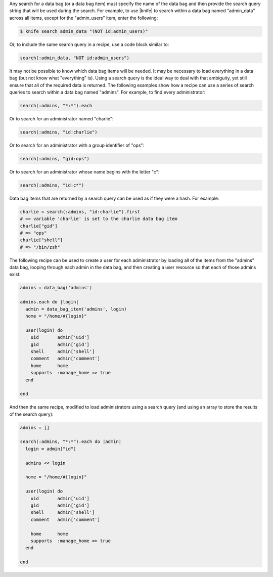 .. The contents of this file are included in multiple topics.
.. This file should not be changed in a way that hinders its ability to appear in multiple documentation sets.

Any search for a data bag (or a data bag item) must specify the name of the data bag and then provide the search query string that will be used during the search. For example, to use |knife| to search within a data bag named "admin_data" across all items, except for the "admin_users" item, enter the following:

.. code-block:: bash

   $ knife search admin_data "(NOT id:admin_users)" 

Or, to include the same search query in a recipe, use a code block similar to:

.. code-block:: ruby

   search(:admin_data, "NOT id:admin_users")

It may not be possible to know which data bag items will be needed. It may be necessary to load everything in a data bag (but not know what "everything" is). Using a search query is the ideal way to deal with that ambiguity, yet still ensure that all of the required data is returned. The following examples show how a recipe can use a series of search queries to search within a data bag named "admins". For example, to find every administrator:

.. code-block:: ruby

   search(:admins, "*:*").each

Or to search for an administrator named "charlie":

.. code-block:: ruby

   search(:admins, "id:charlie")

Or to search for an administrator with a group identifier of "ops":

.. code-block:: ruby

   search(:admins, "gid:ops")

Or to search for an administrator whose name begins with the letter "c":

.. code-block:: ruby

   search(:admins, "id:c*")

Data bag items that are returned by a search query can be used as if they were a hash. For example:

.. code-block:: ruby

   charlie = search(:admins, "id:charlie").first
   # => variable 'charlie' is set to the charlie data bag item
   charlie["gid"]
   # => "ops"
   charlie["shell"]
   # => "/bin/zsh"

The following recipe can be used to create a user for each administrator by loading all of the items from the "admins" data bag, looping through each admin in the data bag, and then creating a user resource so that each of those admins exist:

.. code-block:: ruby

   admins = data_bag('admins')
   
   admins.each do |login|
     admin = data_bag_item('admins', login)
     home = "/home/#{login}"
   
     user(login) do
       uid       admin['uid']
       gid       admin['gid']
       shell     admin['shell']
       comment   admin['comment'] 
       home      home
       supports  :manage_home => true
     end

   end

And then the same recipe, modified to load administrators using a search query (and using an array to store the results of the search query):

.. code-block:: ruby

   admins = []

   search(:admins, "*:*").each do |admin|
     login = admin["id"]

     admins << login
   
     home = "/home/#{login}"
   
     user(login) do
       uid       admin['uid']
       gid       admin['gid']
       shell     admin['shell']
       comment   admin['comment']
    
       home      home
       supports  :manage_home => true
     end
    
   end


